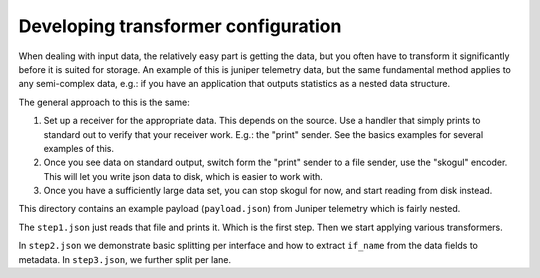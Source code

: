 Developing transformer configuration
====================================

When dealing with input data, the relatively easy part is getting the data,
but you often have to transform it significantly before it is suited for
storage. An example of this is juniper telemetry data, but the same
fundamental method applies to any semi-complex data, e.g.: if you have an
application that outputs statistics as a nested data structure.

The general approach to this is the same:

1. Set up a receiver for the appropriate data. This depends on the source.
   Use a handler that simply prints to standard out to verify that your
   receiver work. E.g.: the "print" sender. See the basics examples for
   several examples of this.
2. Once you see data on standard output, switch form the "print" sender to
   a file sender, use the "skogul" encoder. This will let you write json
   data to disk, which is easier to work with.
3. Once you have a sufficiently large data set, you can stop skogul for
   now, and start reading from disk instead.

This directory contains an example payload (``payload.json``) from Juniper
telemetry which is fairly nested.

The ``step1.json`` just reads that file and prints it. Which is the first
step. Then we start applying various transformers.

In ``step2.json`` we demonstrate basic splitting per interface and how to
extract ``if_name`` from the data fields to metadata. In ``step3.json``, we
further split per lane.
